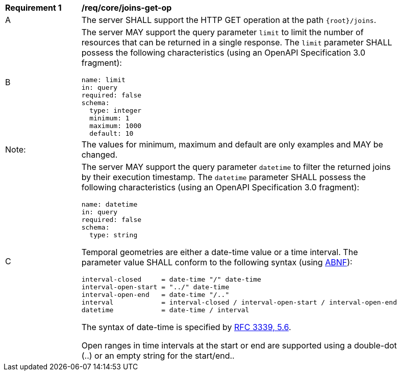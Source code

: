 [[req_core_joins-get-op]]
[width="90%",cols="2,6a"]
|===
^|*Requirement {counter:req-id}* |*/req/core/joins-get-op* 
^|A |The server SHALL support the HTTP GET operation at the path `{root}/joins`.
^|B |The server MAY support the query parameter `limit` to limit the number of resources that can be returned in a single response. The `limit` parameter SHALL possess the following characteristics (using an OpenAPI Specification 3.0 fragment):
----
name: limit
in: query
required: false
schema:
  type: integer
  minimum: 1
  maximum: 1000
  default: 10
----
^|Note: |The values for minimum, maximum and default are only examples and MAY be changed.
^|C |The server MAY support the query parameter `datetime` to filter the returned joins by their execution timestamp.
The `datetime` parameter SHALL possess the following characteristics (using an OpenAPI Specification 3.0 fragment):
----
name: datetime
in: query
required: false
schema:
  type: string
----
Temporal geometries are either a date-time value or a time interval. The parameter value SHALL conform to the following syntax (using link:https://tools.ietf.org/html/rfc2234[ABNF]):
----
interval-closed     = date-time "/" date-time
interval-open-start = "../" date-time
interval-open-end   = date-time "/.."
interval            = interval-closed / interval-open-start / interval-open-end
datetime            = date-time / interval
----
The syntax of date-time is specified by link:https://tools.ietf.org/html/rfc3339#section-5.6[RFC 3339, 5.6].

Open ranges in time intervals at the start or end are supported using a double-dot (..) or an empty string for the start/end..
|===